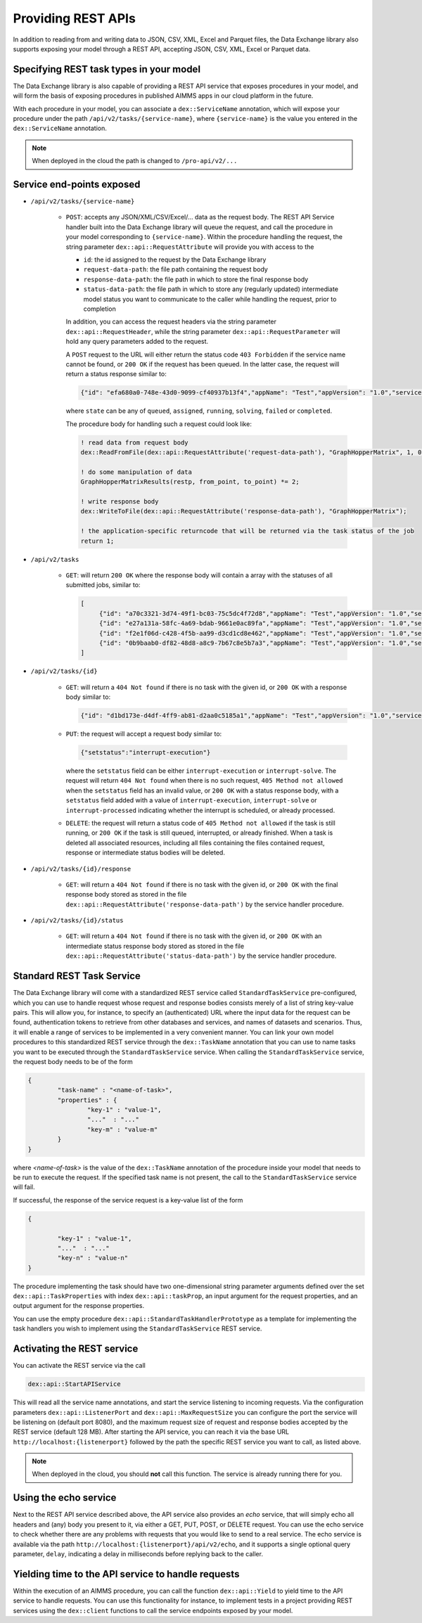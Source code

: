 Providing REST APIs
===================

In addition to reading from and writing data to JSON, CSV, XML, Excel and Parquet files, the Data Exchange library also supports exposing your model through a REST API, accepting JSON, CSV, XML, Excel or Parquet data.

Specifying REST task types in your model
----------------------------------------

The Data Exchange library is also capable of providing a REST API service that exposes procedures in your model, and will form the basis of exposing procedures in published AIMMS apps in our cloud platform in the future. 

With each procedure in your model, you can associate a ``dex::ServiceName`` annotation, which will expose your procedure under the path ``/api/v2/tasks/{service-name}``, where ``{service-name}`` is the value you entered in the ``dex::ServiceName`` annotation. 

.. note::

	When deployed in the cloud the path is changed to ``/pro-api/v2/...``

Service end-points exposed
--------------------------

* ``/api/v2/tasks/{service-name}``
    
    * ``POST``: accepts any JSON/XML/CSV/Excel/... data as the request body. The REST API Service handler built into the Data Exchange library will queue the request, and call the procedure in your model corresponding to ``{service-name}``.
      Within the procedure handling the request, the string parameter ``dex::api::RequestAttribute`` will provide you with access to the 

      * ``id``: the id assigned to the request by the Data Exchange library
      * ``request-data-path``: the file path containing the request body 
      * ``response-data-path``: the file path in which to store the final response body
      * ``status-data-path``: the file path in which to store any (regularly updated) intermediate model status you want to communicate to the caller while handling the request, prior to completion

      In addition, you can access the request headers via the string parameter ``dex::api::RequestHeader``, while the string parameter ``dex::api::RequestParameter`` will hold any query parameters added to the request. 
      
      A ``POST`` request to the URL will either return the status code ``403 Forbidden`` if the service name cannot be found, or ``200 OK`` if the request has been queued. In the latter case, the request will return a status response similar to:

      .. code-block:: json

					{"id": "efa680a0-748e-43d0-9099-cf40937b13f4","appName": "Test","appVersion": "1.0","serviceName": "JobSchedule","state": "completed","createdAt": "2023-11-23 15:16:38.000000","assignedAt": "2023-11-23 15:16:57.000000","runningAt": "2023-11-23 15:16:57.000000","endedAt": "2023-11-23 15:17:01.000000","queueTime": 19.000000,"runTime": 4.000000,"returnCode": 1,"errorMessage": null}

      where ``state`` can be any of ``queued``, ``assigned``, ``running``, ``solving``, ``failed`` or ``completed``.
      
      The procedure body for handling such a request could look like:
      
      .. code-block:: aimms
      
         ! read data from request body
         dex::ReadFromFile(dex::api::RequestAttribute('request-data-path'), "GraphHopperMatrix", 1, 0, 1);

         ! do some manipulation of data
         GraphHopperMatrixResults(restp, from_point, to_point) *= 2;

         ! write response body
         dex::WriteToFile(dex::api::RequestAttribute('response-data-path'), "GraphHopperMatrix");
         
         ! the application-specific returncode that will be returned via the task status of the job
         return 1;

* ``/api/v2/tasks``
    
    * ``GET``: will return ``200 OK`` where the  response body will contain a array with the statuses of all submitted jobs, similar to:
      
      .. code-block:: json
                
         [
              {"id": "a70c3321-3d74-49f1-bc03-75c5dc4f72d8","appName": "Test","appVersion": "1.0","serviceName": "JobSchedule","state": "completed","createdAt": "2023-11-16 09:13:29.000000","assignedAt": "2023-11-16 09:13:48.000000","runningAt": "2023-11-16 09:13:48.000000","endedAt": "2023-11-16 09:14:15.000000","queueTime": 19.000000,"runTime": 27.000000,"returnCode": 1,"errorMessage": null},
              {"id": "e27a131a-58fc-4a69-bdab-9661e0ac89fa","appName": "Test","appVersion": "1.0","serviceName": "JobSchedule","state": "completed","createdAt": "2023-11-16 09:13:29.000000","assignedAt": "2023-11-16 09:13:49.000000","runningAt": "2023-11-16 09:13:49.000000","endedAt": "2023-11-16 09:14:17.000000","queueTime": 20.000000,"runTime": 28.000000,"returnCode": 1,"errorMessage": null},
              {"id": "f2e1f06d-c428-4f5b-aa99-d3cd1cd8e462","appName": "Test","appVersion": "1.0","serviceName": "JobSchedule","state": "completed","createdAt": "2023-11-16 09:13:30.000000","assignedAt": "2023-11-16 09:13:50.000000","runningAt": "2023-11-16 09:13:50.000000","endedAt": "2023-11-16 09:14:20.000000","queueTime": 20.000000,"runTime": 30.000002,"returnCode": 1,"errorMessage": null},
              {"id": "0b9baab0-df82-48d8-a8c9-7b67c8e5b7a3","appName": "Test","appVersion": "1.0","serviceName": "JobSchedule","state": "completed","createdAt": "2023-11-16 09:13:30.000000","assignedAt": "2023-11-16 09:13:51.000000","runningAt": "2023-11-16 09:13:51.000000","endedAt": "2023-11-16 09:14:16.000000","queueTime": 21.000000,"runTime": 25.000000,"returnCode": 1,"errorMessage": null}
         ]
              
* ``/api/v2/tasks/{id}``

    * ``GET``: will return a ``404 Not found`` if there is no task with the given id, or ``200 OK`` with a response body similar to:
    
      .. code-block:: json
    
         {"id": "d1bd173e-d4df-4ff9-ab81-d2aa0c5185a1","appName": "Test","appVersion": "1.0","serviceName": "JobSchedule","state": "completed","createdAt": "2023-11-16 09:13:30.000000","assignedAt": "2023-11-16 09:13:55.000000","runningAt": "2023-11-16 09:13:55.000000","endedAt": "2023-11-16 09:14:20.000000","queueTime": 25.000000,"runTime": 25.000000,"returnCode": 1,"errorMessage": null}
         
    * ``PUT``: the request will accept a request body similar to:

      .. code-block:: json
    
         {"setstatus":"interrupt-execution"}
    
      where the ``setstatus`` field can be either ``interrupt-execution`` or ``interrupt-solve``. The request will return ``404 Not found`` when there is no such request, ``405 Method not allowed`` when the ``setstatus`` field has an invalid value, or ``200 OK`` with a status response body, with a ``setstatus`` field added with a value of ``interrupt-execution``, ``interrupt-solve`` or ``interrupt-processed`` indicating whether the interrupt is scheduled, or already processed. 
      
    * ``DELETE``: the request will return a status code of ``405 Method not allowed`` if the task is still running, or ``200 OK`` if the task is still queued, interrupted, or already finished. When a task is deleted all associated resources, including all files containing the files contained request, response or intermediate status bodies will be deleted.
    
* ``/api/v2/tasks/{id}/response``
    
    * ``GET``: will return a ``404 Not found`` if there is no task with the given id, or ``200 OK`` with the final response body stored as stored in the file ``dex::api::RequestAttribute('response-data-path')`` by the service handler procedure.
    
* ``/api/v2/tasks/{id}/status``
    
    * ``GET``: will return a ``404 Not found`` if there is no task with the given id, or ``200 OK`` with an intermediate status response body stored as stored in the file ``dex::api::RequestAttribute('status-data-path')`` by the service handler procedure.
	
	
Standard REST Task Service
--------------------------

The Data Exchange library will come with a standardized REST service called ``StandardTaskService`` pre-configured, which you can use to handle request whose request and response bodies consists merely of a list of string key-value pairs. This will allow you, for instance, to specify an (authenticated) URL where the input data for the request can be found, authentication tokens to retrieve from other databases and services, and names of datasets and scenarios. Thus, it will enable a range of services to be implemented in a very convenient manner. You can link your own model procedures to this standardized REST service through the ``dex::TaskName`` annotation that you can use to name tasks you want to be executed through the ``StandardTaskService`` service. When calling the ``StandardTaskService`` service, the request body needs to be of the form

.. code-block:: json
	
	{
		"task-name" : "<name-of-task>",
		"properties" : {
			"key-1" : "value-1", 
			"..."  : "..."
			"key-m" : "value-m"
		}
	}
	
where `<name-of-task>` is the value of the ``dex::TaskName`` annotation of the procedure inside your model that needs to be run to execute the request. If the specified task name is not present, the call to the ``StandardTaskService`` service will fail.

If successful, the response of the service request is a key-value list of the form
 
.. code-block:: json
	
	{

		"key-1" : "value-1", 
		"..."  : "..."
		"key-n" : "value-n"
	}

The procedure implementing the task should have two one-dimensional string parameter arguments defined over the set ``dex::api::TaskProperties`` with index ``dex::api::taskProp``, an input argument for the request properties, and an output argument for the response properties.

You can use the empty procedure ``dex::api::StandardTaskHandlerPrototype`` as a template for implementing the task handlers you wish to implement using the ``StandardTaskService`` REST service.

Activating the REST service
---------------------------

You can activate the REST service via the call

.. code-block:: aimms

	dex::api::StartAPIService
	
This will read all the service name annotations, and start the service listening to incoming requests. Via the configuration parameters ``dex::api::ListenerPort`` and ``dex::api::MaxRequestSize`` you can configure the port the service will be listening on (default port 8080), and the maximum request size of request and response bodies accepted by the REST service (default 128 MB). After starting the API service, you can reach it via the base URL ``http://localhost:{listenerport}`` followed by the path the specific REST service you want to call, as listed above.

.. note::

	When deployed in the cloud, you should **not** call this function. The service is already running there for you.


Using the echo service
----------------------

Next to the REST API service described above, the API service also provides an *echo* service, that will simply echo all headers and (any) body you present to it, via either a GET, PUT, POST, or DELETE request. You can use the echo service to check whether there are any problems with requests that you would like to send to a real service. The echo service is available via the path ``http://localhost:{listenerport}/api/v2/echo``, and it supports a single optional query parameter, ``delay``, indicating a delay in milliseconds before replying back to the caller.

Yielding time to the API service to handle requests
---------------------------------------------------

Within the execution of an AIMMS procedure, you can call the function ``dex::api::Yield`` to yield time to the API service to handle requests. You can use this functionality for instance, to implement tests in a project providing REST services using the ``dex::client`` functions to call the service endpoints exposed by your model. 

.. spelling:word-list::

    libCurl